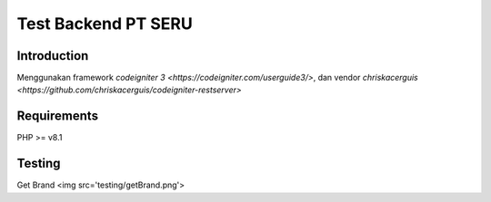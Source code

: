 ###################
Test Backend PT SERU
###################

************
Introduction
************

Menggunakan framework `codeigniter 3 <https://codeigniter.com/userguide3/>`, dan vendor `chriskacerguis <https://github.com/chriskacerguis/codeigniter-restserver>`

************
Requirements
************

PHP >= v8.1

*******
Testing
*******
Get Brand
<img src='testing/getBrand.png'>